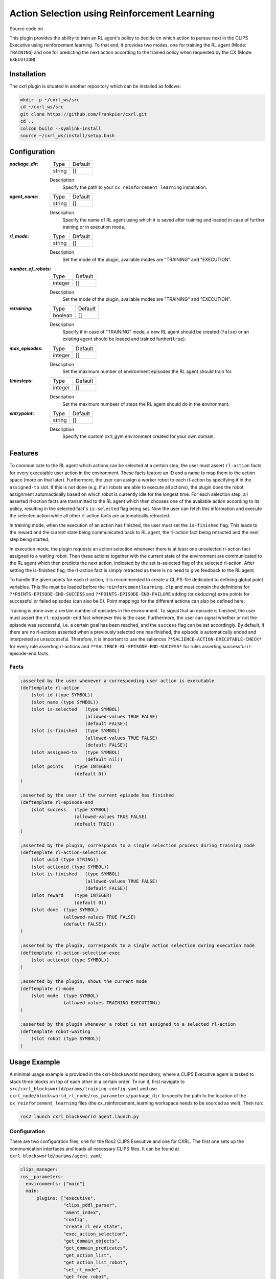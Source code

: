 .. _usage_action_selection_using_rl:

Action Selection using Reinforcement Learning
#############################################

Source code on .

This plugin provides the ability to train an RL agent's policy to decide on which action to pursue next in the CLIPS Executive using reinforcement learning. To that end, it provides two modes, one for training the RL agent (Mode: ``TRAINING``) and one for predicting the next action according to the trained policy when requested by the CX (Mode: ``EXECUTION``).

Installation
************

The cxrl plugin is situated in another repository which can be installed as follows:

.. code-block:: bash

  mkdir -p ~/cxrl_ws/src
  cd ~/cxrl_ws/src
  git clone https://github.com/Frankpier/cxrl.git
  cd ..
  colcon build --symlink-install
  source ~/cxrl_ws/install/setup.bash

Configuration
*************

:`package_dir`:

  ====== =======
  Type   Default
  ------ -------
  string []
  ====== =======

  Description
    Specify the path to your ``cx_reinforcement_learning`` installation.


:`agent_name`:

  ====== =======
  Type   Default
  ------ -------
  string []
  ====== =======

  Description
    Specify the name of RL agent using which it is saved after training and loaded in case of further training or in execution mode.


:`rl_mode`:

  ====== =======
  Type   Default
  ------ -------
  string []
  ====== =======

  Description
    Set the mode of the plugin, available modes are "TRAINING" and "EXECUTION".


:`number_of_robots`:

  ======= =======
  Type    Default
  ------- -------
  integer []
  ======= =======

  Description
    Set the mode of the plugin, available modes are "TRAINING" and "EXECUTION".


:`retraining`:

  ======= =======
  Type    Default
  ------- -------
  boolean []
  ======= =======

  Description
    Specify if in case of "TRAINING" mode, a new RL agent should be created (``false``) or an existing agent should be loaded and trained further(``true``).


:`max_episodes`:

  ======= =======
  Type    Default
  ------- -------
  integer []
  ======= =======

  Description
    Set the maximum number of environment episodes the RL agent should train for.


:`timesteps`:

  ======= =======
  Type    Default
  ------- -------
  integer []
  ======= =======

  Description
    Set the maximum numbeer of steps the RL agent should do in the environment.


:`entrypoint`:

  ====== =======
  Type   Default
  ------ -------
  string []
  ====== =======

  Description
    Specify the custom cxrl_gym environment created for your own domain. 

Features
********

To communicate to the RL agent which actions can be selected at a certain step, the user must assert ``rl-action`` facts for every executable user action in the environment. These facts feature an ID and a name to map them to the action space (more on that later). Furthermore, the user can assign a worker robot to each rl-action by specifying it in the ``assigned-to`` slot. If this is not done (e.g. if all robots are able to execute all actions), the plugin does the robot assignment automactically based on which robot is currently idle for the longest time. For each selection step, all asserted rl-action facts are transmitted to the RL agent which then chooses one of the available action according to its policy, resulting in the selected fact's ``is-selected`` flag being set. Now the user can fetch this information and execute the selected action while all other rl-action facts are automatically retracted.

In training mode, when the execution of an action has finished, the user must set the ``is-finished`` flag. This leads to the reward and the current state being communicated back to RL agent, the rl-action fact being retracted and the next step being started.

In execution mode, the plugin requests an action selection whenever there is at least one unselected rl-action fact assigned to a waiting robot. Then these actions together with the current state of the environment are communicated to the RL agent which then predicts the next action, indicated by the set is-selected flag of the selected rl-action. After setting the is-finished flag, the rl-action fact is simply retracted as there is no need to give feedback to the RL agent.

To handle the given points for each rl-action, it is recommended to create a CLIPS-file dedicated to defining global point variables. This file must be loaded before the ``reinforcementlearning.clp`` and must contain the definitions for ``?*POINTS-EPISODE-END-SUCCESS`` and ``?*POINTS-EPISODE-END-FAILURE`` adding (or deducing) extra points for successful or failed episodes (can also be 0). Point mappings for the different actions can also be defined here.

Training is done over a certain number of episodes in the environment. To signal that an episode is finished, the user must assert the ``rl-episode-end`` fact whenever this is the case. Furthermore, the user can signal whether or not the episode was successful, i.e. a certain goal has been reached, and the ``success`` flag can be set accordingly. By default, if there are no rl-actions asserted when a previously selected one has finished, the episode is automatically ended and interpreted as unsuccessful. Therefore, it is important to use the saliences ``?*SALIENCE-ACTION-EXECUTABLE-CHECK*`` for every rule asserting rl-actions and ``?*SALIENCE-RL-EPISODE-END-SUCCESS*`` for rules asserting successful rl-episode-end facts.

Facts
~~~~~

.. code-block:: lisp

  ;asserted by the user whenever a corresponding user action is executable
  (deftemplate rl-action
      (slot id (type SYMBOL))
      (slot name (type SYMBOL))
      (slot is-selected   (type SYMBOL)
                          (allowed-values TRUE FALSE)
                          (default FALSE))
      (slot is-finished   (type SYMBOL)
                          (allowed-values TRUE FALSE)
                          (default FALSE))
      (slot assigned-to   (type SYMBOL) 
                          (default nil))
      (slot points    (type INTEGER) 
                      (default 0))
  )

  ;asserted by the user if the current episode has finished
  (deftemplate rl-episode-end
      (slot success   (type SYMBOL)
                      (allowed-values TRUE FALSE)
                      (default TRUE))
  )

  ;asserted by the plugin, corresponds to a single selection process during training mode
  (deftemplate rl-action-selection
      (slot uuid (type STRING))
      (slot actionid (type SYMBOL))
      (slot is-finished   (type SYMBOL)
                          (allowed-values TRUE FALSE)
                          (default FALSE))
      (slot reward    (type INTEGER)
                      (default 0))
      (slot done  (type SYMBOL)
                  (allowed-values TRUE FALSE)
                  (default FALSE))
  )

  ;asserted by the plugin, corresponds to a single action selection during execution mode
  (deftemplate rl-action-selection-exec
      (slot actionid (type SYMBOL))
  )

  ;asserted by the plugin, shows the current mode
  (deftemplate rl-mode
      (slot mode  (type SYMBOL)
                  (allowed-values TRAINING EXECUTION))
  )

  ;asserted by the plugin whenever a robot is not assigned to a selected rl-action
  (deftemplate robot-waiting
      (slot robot (type SYMBOL))
  )

Usage Example
*************

A minimal usage example is provided in the cxrl-blocksworld repository, where a CLIPS Executive agent is tasked to stack three blocks on top of each other in a certain order. To run it, first navigate to ``src/cxrl_blocksworld/params/training-config.yaml`` and use ``cxrl_node/blocksworld_rl_node/ros_parameters/package_dir`` to specify the path to the location of the ``cx_reinforcement_learning`` files (the cx_reinforcement_learning workspace needs to be sourced as well). Then run:

.. code-block:: bash
  
  ros2 launch cxrl_blocksworld agent.launch.py

Configuration
~~~~~~~~~~~~~

There are two configuration files, one for the Ros2 CLIPS Executive and one for CXRL. The first one sets up the communication interfaces and loads all necessary CLIPS files. It can be found at ``cxrl-blocksworld/params/agent.yaml``:

.. code-block:: yaml
  
  clips_manager:
  ros__parameters:
    environments: ["main"]
    main:
        plugins: ["executive",
                  "clips_pddl_parser",
                  "ament_index",
                  "config",
                  "create_rl_env_state",
                  "exec_action_selection",
                  "get_domain_objects",
                  "get_domain_predicates",
                  "get_action_list",
                  "get_action_list_robot",
                  "set_rl_mode",
                  "get_free_robot",
                  "action_selection",
                  "reset_cx",
                  "files"]
        log_clips_to_file: true
        watch: ["facts", "rules"]
        redirect_stdout_to_debug: true

    ament_index:
      plugin: "cx::AmentIndexPlugin"
    
    config:
      plugin: "cx::ConfigPlugin"

    clips_pddl_parser:
      plugin: "cx::PddlParserPlugin"

    executive:
      plugin: "cx::ExecutivePlugin"
      publish_on_refresh: false
      assert_time: true
      refresh_rate: 10
    
    create_rl_env_state:
      plugin: "cx::CXCxRlInterfacesCreateRLEnvStatePlugin"

    exec_action_selection:
      plugin: "cx::CXCxRlInterfacesExecActionSelectionPlugin"

    get_domain_objects:
      plugin: "cx::CXCxRlInterfacesGetDomainObjectsPlugin"
    
    get_domain_predicates:
      plugin: "cx::CXCxRlInterfacesGetDomainPredicatesPlugin"

    get_action_list:
      plugin: "cx::CXCxRlInterfacesGetActionListPlugin"

    get_action_list_robot:
      plugin: "cx::CXCxRlInterfacesGetActionListRobotPlugin"

    set_rl_mode:
      plugin: "cx::CXCxRlInterfacesSetRLModePlugin"

    get_free_robot:
      plugin: "cx::CXCxRlInterfacesGetFreeRobotPlugin"

    action_selection:
      plugin: "cx::CXCxRlInterfacesActionSelectionPlugin"

    reset_cx:
      plugin: "cx::CXCxRlInterfacesResetCXPlugin"

    files:
      plugin: "cx::FileLoadPlugin"
      pkg_share_dirs: ["cxrl_blocksworld", "cx_goal_reasoning", "cx_reinforcement_learning_plugin"]
      load: [
        "clips/blocksworld-agent/point-mapping.clp",
        "clips/cx_goal_reasoning/plan.clp",
        "clips/cx_goal_reasoning/goal.clp",
        "clips/cx_goal_reasoning/goal-tree.clp",
        "clips/cx_goal_reasoning/pddl-action.clp",
        "clips/cx_goal_reasoning/action-selection/sequential.clp",
        "clips/rl_plugin/reinforcementlearning.clp",
        "clips/rl_plugin/reset-game.clp",
        "clips/rl_plugin/rl-utils.clp",
        "clips/rl_plugin/create-rl-env-state-srv.clp",
        "clips/rl_plugin/exec-action-selection-client.clp",
        "clips/rl_plugin/get-domain-objects-srv.clp",
        "clips/rl_plugin/get-domain-predicates-srv.clp",
        "clips/rl_plugin/get-action-list-srv.clp",
        "clips/rl_plugin/get-action-list-robot-srv.clp",
        "clips/rl_plugin/set-rl-mode-srv.clp",
        "clips/rl_plugin/get-free-robot-action.clp",
        "clips/rl_plugin/action-selection-action.clp",
        "clips/rl_plugin/reset-cx-action.clp",
        "clips/blocksworld-agent/init.clp",
        "clips/blocksworld-agent/goal-production.clp",
        "clips/blocksworld-agent/goal-expansion.clp",
        "clips/blocksworld-agent/goal-executability.clp"
        ]

The second config can be found at ``cxrl-blocksworld/params/training-config.yaml`` and features als settings for the reinforcement learning process. It is important, that the parameter ``number_of_robots`` matches the real number of worker robots in the environment to ensure no irregular behavior. By default it is configured to use training mode with a newly created agent which is saved as "BlocksworldAgent" in the cx_reinforcement_learning package after training. The name can be changed using the parameter ``agent_name``. Existing agents can be trained for more episodes when enabling the ``retraining`` option. Change the parameter ``rl_mode`` to ``EXECUTION`` to enable the execution mode which uses an existing RL agent with the name as specified in the ``agent_name`` parameter.\

In the ``env/entrypoint`` setting, a custom environment class is specified which must define the action space of the RL agent and can be used for other custom operations like further logging.

When creating a new agent, several parameters can be set tp change its learning behavior. These follow largely the parameters of the `Stable Baselines3`_ implentation of the PPO algorithm. The ``wait_for_all_robots``parameter determines if the agent should wait until all robots have finished their actions before doing a policy update or if it does it directly when the nth step has completed.

.. code-bloc::yaml

  cxrl_node/blocksworld_rl_node:
    ros__parameters:
      package_dir: "ros2/clips_executive_ws/src/ros2-clips-executive/cx_reinforcement_learning/cx_reinforcement_learning"    
      agent_name: "BlocksworldAgent"
      rl_mode: "TRAINING"
      number_of_robots: 1    
      
      training:
        retraining: false
        max_episodes: 100
        timesteps: 100000000    
      
      env:
        entrypoint: "cxrl_blocksworld.blocksworld_env:BlocksworldEnv"    
      
      model:
        learning_rate: 0.0003
        gamma: 0.99
        gae_lambda: 0.95
        ent_coef: 0.0
        vf_coef: 0.5
        max_grad_norm: 0.5
        batch_size: 64
        n_steps: 10
        seed: 42
        verbose: 1
        wait_for_all_robots: false


Code
~~~~

Custom environment
++++++++++++++++++

A custom environment is created (see ``cxrl_blocksworld/blocksworld_env.py``) which inherits from the ``CXRLGym``class of the ``cx_reinforcement_learning`` package. In the custom CXRLGym-environment, the ``generate_action_space`` function is overwritten to list all possible rl-action names. In this case it is a combination of the goal class and its parameters. Other gym-functions can be extended to add custom functionality, here additional logging has been added to the ``step`` and ``reset`` function.

.. code-block:: python
  
  from cx_reinforcement_learning.cxrl_gym import CXRLGym
  from rclpy.node import Node
  import rclpy


  class BlocksworldEnv(CXRLGym):
      def __init__(self, node: Node):
          self.reward_in_episode = 0
          super().__init__(node)

      def step(self, action):
          with open("cxrl-bw-log-episode-reward.txt", 'a+') as f:
              f.write(f"{self.action_dict[action]} \n")
          state, reward, done, truncated, info = super().step(action)
          self.reward_in_episode += reward
          return state, reward, done, truncated, info
      
      def reset(self, seed: int = None, options: dict[str, any] = None):
          with open("cxrl-bw-log-episode-reward.txt", 'a+') as f:
              f.write(f"{self.reward_in_episode} \n")
          self.reward_in_episode = 0
          return super().reset(seed=seed)
      
      def generate_action_space(self):
          self.node.get_logger().info("Generating action space...")
          action_space =  ["STACK#upper#block1#lower#block2",
                          "STACK#upper#block1#lower#block3",
                          "STACK#upper#block2#lower#block1",
                          "STACK#upper#block2#lower#block3",
                          "STACK#upper#block3#lower#block1",
                          "STACK#upper#block3#lower#block2"
                          ]       
          return action_space

      def render(self):
          pass

Episode Goal
++++++++++++

In this blocksworld environment, the agent is tasked to stack ``block2`` on ``block1`` and ``block3`` on ``block2`` (see ``init.clp``):

.. code-block:: lisp

  (defrule domain-episode-finished-success
    (declare (salience ?*SALIENCE-RL-EPISODE-END-SUCCESS*))
    (not (rl-episode-end))
    (domain-fact (name on) (param-values block2 block1))
    (domain-fact (name on) (param-values block3 block2))
    =>
    (assert (rl-episode-end (success TRUE)))
  ) 

Point Mapping
+++++++++++++

As shown in ``point-mapping.clp``, there are no points given for stacking blocks but only for the successful episodes:

.. code-block:: lisp

  (defglobal
    ?*POINTS-EPISODE-END-FAILURE* = -1
    ?*POINTS-EPISODE-END-SUCCESS* = 1
    ?*POINTS-GOAL-STACK* = 0
  )

Generation of RL-Actions
++++++++++++++++++++++++

In the ``goal-executability.clp``, STACK goals (consisting of a robot picking up a block and putting it on another) are checked on their executability, i.e. if the block to be stacked is lying on the table and the block to be stacked on is free on top. If this is the case, an RL-Action fact is asserted:

.. code-block:: lisp

  (defrule goal-executable-stack
    (declare (salience ?*SALIENCE-ACTION-EXECUTABLE-CHECK*))
    ?g <-   (goal   (class STACK) (id ?goalid)
                    (mode FORMULATED) (params upper ?upper lower ?lower))
    (not    (goal   (class STACK)
                    (mode SELECTED|EXPANDED|COMMITTED|DISPATCHED)))
    (domain-fact (name clear) (param-values ?lower))
    (domain-fact (name clear) (param-values ?upper))
    (domain-fact (name on-table) (param-values ?upper))
    =>
    (printout t "Goal STACK executable" crlf)
    (assert (rl-action (id ?goalid) (name (sym-cat "STACK#upper#" ?upper "#lower#" ?lower)) (points ?*POINTS-GOAL-STACK*)))
  )

Detecting Selections
++++++++++++++++++++

As seen in the ``goal-expansion.clp``, when the RL agent has selected an RL-Action, the CLIPS agent selects the corresponding STACK goal:

.. code-block:: lisp

  (defrule goal-reasoner-select 
	(rl-action (id ?aid) (is-selected TRUE))
	?g <- (goal (id ?aid) (mode FORMULATED))
	=>
	(modify ?g (mode SELECTED))
  )

Communicating finished Actions
++++++++++++++++++++++++++++++

Again in ``goal-expansion.clp``, when the execution of a goal has finished, the ``is-finished`` flag of the rl-action fact is set so that the reward is sent back to the RL agent:

.. code-block:: lisp

  (defrule goal-reasoner-completed
	?g <- (goal (id ?goal-id) (mode FINISHED) (outcome ?outcome&~UNKNOWN))
	?a <- (rl-action (id ?goal-id) (is-selected TRUE))
	=>
    (modify ?a (is-finished TRUE))

	(printout t "Goal '" ?goal-id "' has been completed, cleaning up" crlf)
	(delayed-do-for-all-facts ((?p plan)) (eq ?p:goal-id ?goal-id)
		(delayed-do-for-all-facts ((?a plan-action)) (eq ?a:plan-id ?p:id)
			(retract ?a)
		)
		(retract ?p)
	)
	(retract ?g)
  )